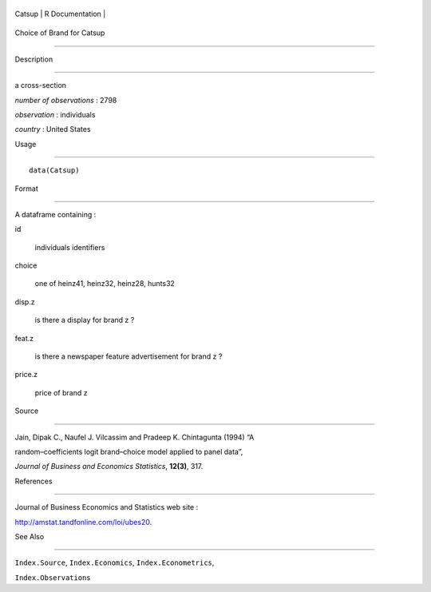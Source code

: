 +----------+-------------------+
| Catsup   | R Documentation   |
+----------+-------------------+

Choice of Brand for Catsup
--------------------------

Description
~~~~~~~~~~~

a cross-section

*number of observations* : 2798

*observation* : individuals

*country* : United States

Usage
~~~~~

::

    data(Catsup)

Format
~~~~~~

A dataframe containing :

id
    individuals identifiers

choice
    one of heinz41, heinz32, heinz28, hunts32

disp.z
    is there a display for brand z ?

feat.z
    is there a newspaper feature advertisement for brand z ?

price.z
    price of brand z

Source
~~~~~~

Jain, Dipak C., Naufel J. Vilcassim and Pradeep K. Chintagunta (1994) “A
random–coefficients logit brand–choice model applied to panel data”,
*Journal of Business and Economics Statistics*, **12(3)**, 317.

References
~~~~~~~~~~

Journal of Business Economics and Statistics web site :
http://amstat.tandfonline.com/loi/ubes20.

See Also
~~~~~~~~

``Index.Source``, ``Index.Economics``, ``Index.Econometrics``,
``Index.Observations``
